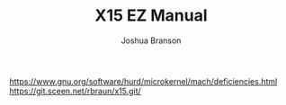#+TITLE:X15 EZ Manual
#+AUTHOR:Joshua Branson
#+LATEX_HEADER: \usepackage{lmodern}
#+LATEX_HEADER: \usepackage[QX]{fontenc}
#+OPTIONS: H:10 toc:nil

https://www.gnu.org/software/hurd/microkernel/mach/deficiencies.html
https://git.sceen.net/rbraun/x15.git/
